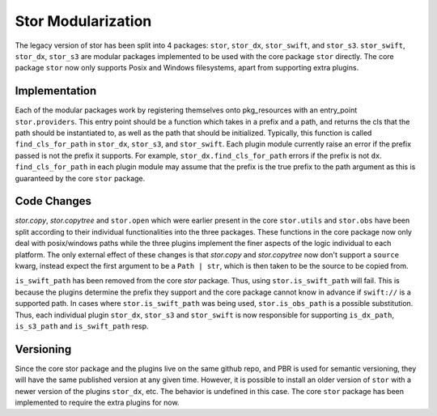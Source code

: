 Stor Modularization
===================

The legacy version of stor has been split into 4 packages: ``stor``, ``stor_dx``, ``stor_swift``, and
``stor_s3``. ``stor_swift``, ``stor_dx``, ``stor_s3`` are modular packages implemented to be used with
the core package ``stor`` directly. The core package ``stor`` now only supports Posix and Windows
filesystems, apart from supporting extra plugins.


Implementation
--------------

Each of the modular packages work by registering themselves onto pkg_resources with an entry_point
``stor.providers``. This entry point should be a function which takes in a prefix and a path, and
returns the cls that the path should be instantiated to, as well as the path that should be initialized.
Typically, this function is called ``find_cls_for_path`` in ``stor_dx``, ``stor_s3``, and ``stor_swift``.
Each plugin module currently raise an error if the prefix passed is not the prefix it supports. For
example, ``stor_dx.find_cls_for_path`` errors if the prefix is not ``dx``. ``find_cls_for_path`` in each
plugin module may assume that the prefix is the true prefix to the path argument as this is guaranteed
by the core ``stor`` package.


Code Changes
------------

`stor.copy`, `stor.copytree` and ``stor.open`` which were earlier present in the core ``stor.utils`` and
``stor.obs`` have been split according to their individual functionalities into the three packages.
These functions in the core package now only deal with posix/windows paths while the three plugins
implement the finer aspects of the logic individual to each platform. The only external effect of
these changes is that `stor.copy` and `stor.copytree` now don't support a ``source`` kwarg, instead
expect the first argument to be a ``Path | str``, which is then taken to be the source to be copied from.

``is_swift_path`` has been removed from the core `stor` package. Thus, using ``stor.is_swift_path`` will
fail. This is because the plugins determine the prefix they support and the core package cannot know in
advance if ``swift://`` is a supported path. In cases where ``stor.is_swift_path`` was being used,
``stor.is_obs_path`` is a possible substitution. Thus, each individual plugin ``stor_dx``, ``stor_s3`` and
``stor_swift`` is now responsible for supporting ``is_dx_path``, ``is_s3_path`` and ``is_swift_path`` resp.


Versioning
----------
Since the core stor package and the plugins live on the same github repo, and PBR is used for semantic
versioning, they will have the same published version at any given time. However, it is possible to
install an older version of ``stor`` with a newer version of the plugins ``stor_dx``, etc. The behavior is
undefined in this case. The core ``stor`` package has been implemented to require the extra plugins for now.
